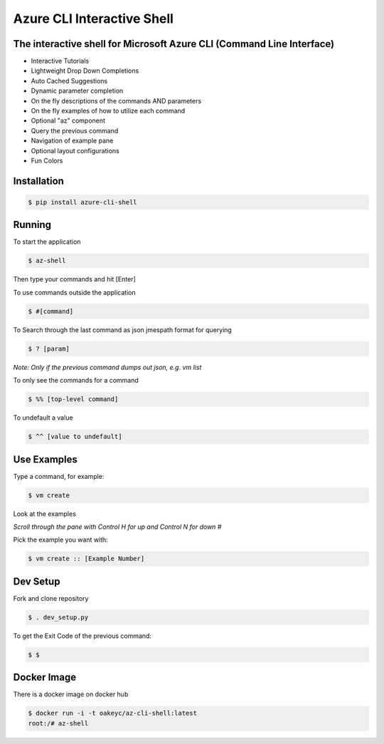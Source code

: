 Azure CLI Interactive Shell
****************************
The interactive shell for Microsoft Azure CLI (Command Line Interface)
######################################################################

* Interactive Tutorials
* Lightweight Drop Down Completions 
* Auto Cached Suggestions 
* Dynamic parameter completion 
* On the fly descriptions of the commands AND parameters 
* On the fly examples of how to utilize each command 
* Optional "az" component 
* Query the previous command
* Navigation of example pane 
* Optional layout configurations 
* Fun Colors 


Installation
############
.. code-block:: console

   $ pip install azure-cli-shell

Running
########

To start the application

.. code-block:: console

   $ az-shell

Then type your commands and hit [Enter]

To use commands outside the application

.. code-block:: console

   $ #[command]

To Search through the last command as json
jmespath format for querying

.. code-block:: console

   $ ? [param]

*Note: Only if the previous command dumps out json, e.g. vm list*

To only see the commands for a command

.. code-block:: console

   $ %% [top-level command]

To undefault a value

.. code-block:: console

   $ ^^ [value to undefault]


Use Examples
########

Type a command, for example:

.. code-block:: console

   $ vm create

Look at the examples

*Scroll through the pane with Control H for up and Control N for down #*

Pick the example you want with:

.. code-block:: console

   $ vm create :: [Example Number]

Dev Setup
########

Fork and clone repository

.. code-block:: console

   $ . dev_setup.py

To get the Exit Code of the previous command:

.. code-block:: console

   $ $

Docker Image
############

There is a docker image on docker hub

.. code-block:: console

   $ docker run -i -t oakeyc/az-cli-shell:latest
   root:/# az-shell